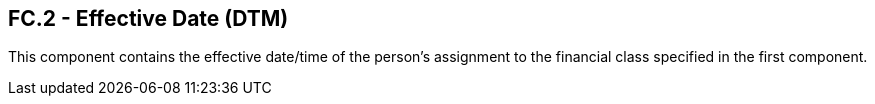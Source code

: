 == FC.2 - Effective Date (DTM)

[datatype-definition]
This component contains the effective date/time of the person’s assignment to the financial class specified in the first component.

